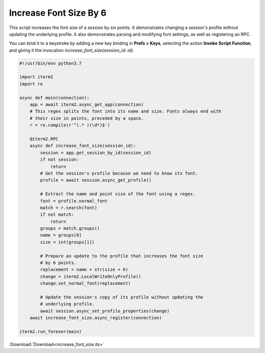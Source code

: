 .. _increase_font_size_example:

Increase Font Size By 6
=======================

This script increases the font size of a session by six
points. It demonstrates changing a session's profile without
updating the underlying profile. It also demonstrates
parsing and modifying font settings, as well as registering
an RPC.

You can bind it to a keystroke by adding a new key binding
in **Prefs > Keys**, selecting the action **Invoke Script
Function**, and giving it the invocation
`increase_font_size(session_id: id)`.

.. code-block:: python

    #!/usr/bin/env python3.7

    import iterm2
    import re

    async def main(connection):
        app = await iterm2.async_get_app(connection)
        # This regex splits the font into its name and size. Fonts always end with
        # their size in points, preceded by a space.
        r = re.compile(r'^(.* )(\d*)$')

        @iterm2.RPC
        async def increase_font_size(session_id):
            session = app.get_session_by_id(session_id)
            if not session:
                return
            # Get the session's profile because we need to know its font.
            profile = await session.async_get_profile()

            # Extract the name and point size of the font using a regex.
            font = profile.normal_font
            match = r.search(font)
            if not match:
                return
            groups = match.groups()
            name = groups[0]
            size = int(groups[1])

            # Prepare an update to the profile that increases the font size
            # by 6 points.
            replacement = name + str(size + 6)
            change = iterm2.LocalWriteOnlyProfile()
            change.set_normal_font(replacement)

            # Update the session's copy of its profile without updating the
            # underlying profile.
            await session.async_set_profile_properties(change)
        await increase_font_size.async_register(connection)

    iterm2.run_forever(main)

:Download:`Download<increase_font_size.its>`

